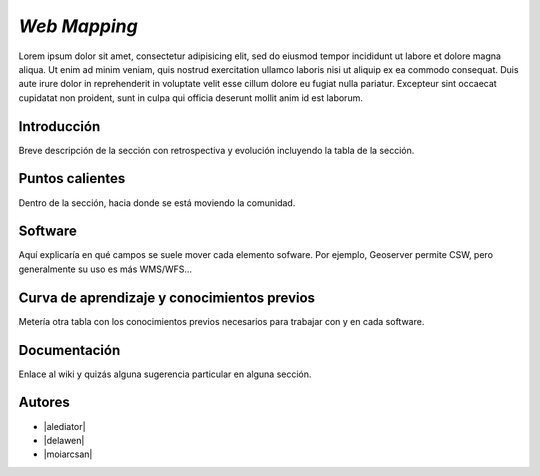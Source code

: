 *************
*Web Mapping*
*************

Lorem ipsum dolor sit amet, consectetur adipisicing elit, sed do eiusmod
tempor incididunt ut labore et dolore magna aliqua. Ut enim ad minim veniam,
quis nostrud exercitation ullamco laboris nisi ut aliquip ex ea commodo
consequat. Duis aute irure dolor in reprehenderit in voluptate velit esse
cillum dolore eu fugiat nulla pariatur. Excepteur sint occaecat cupidatat non
proident, sunt in culpa qui officia deserunt mollit anim id est laborum.

Introducción
----------

Breve descripción de la sección con retrospectiva y evolución incluyendo la tabla de la sección.

Puntos calientes
----------

Dentro de la sección, hacia donde se está moviendo la comunidad.

Software
----------

Aquí explicaría en qué campos se suele mover cada elemento sofware. Por ejemplo, Geoserver permite CSW, pero generalmente su uso es más WMS/WFS...

Curva de aprendizaje y conocimientos previos
----------

Metería otra tabla con los conocimientos previos necesarios para trabajar con y en cada software.

Documentación
----------

Enlace al wiki y quizás alguna sugerencia particular en alguna sección.

Autores
----------

- |alediator|
- |delawen|
- |moiarcsan|